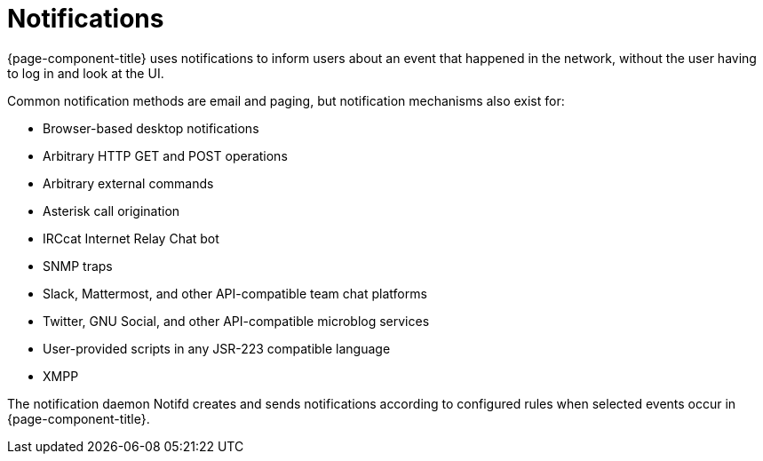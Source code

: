 
[[ga-notifications-introduction]]
= Notifications

{page-component-title} uses notifications to inform users about an event that happened in the network, without the user having to log in and look at the UI.

Common notification methods are email and paging, but notification mechanisms also exist for:

* Browser-based desktop notifications
* Arbitrary HTTP GET and POST operations
* Arbitrary external commands
* Asterisk call origination
* IRCcat Internet Relay Chat bot
* SNMP traps
* Slack, Mattermost, and other API-compatible team chat platforms
* Twitter, GNU Social, and other API-compatible microblog services
* User-provided scripts in any JSR-223 compatible language
* XMPP

The notification daemon Notifd creates and sends notifications according to configured rules when selected events occur in {page-component-title}.

